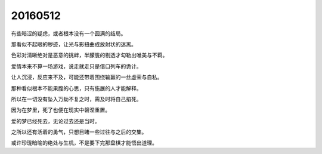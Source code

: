 20160512
========

有些暗涩的疑虑，或者根本没有一个圆满的结局。

那看似不起眼的秽迹，让光与影扭曲成放射状的迷离。

色彩对清晰绝对是恶意的挑衅，半朦胧的剔透才勾勒出唯美与不羁。

爱情本来不算一场游戏，说走就走只是借口列车的诡计。

让人沉浸，反应来不及，可能还带着围绕输赢的一丝虚荣与自私。

那种看似根本不能果腹的心思，只有施展的人才能解释。

所以在一切没有坠入万劫不复之时，需及时将自己掐死。

因为在梦里，死了也便在现实中磐涅重置。

爱的梦已经死去，无论过去还是当时。

之所以还有活着的勇气，只想目睹一些过往与之后的交集。

或许珍珑暗喻的绝处与生机，不是要下完那盘棋才能悟出道理。

